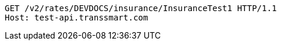 [source,http,options="nowrap"]
----
GET /v2/rates/DEVDOCS/insurance/InsuranceTest1 HTTP/1.1
Host: test-api.transsmart.com

----